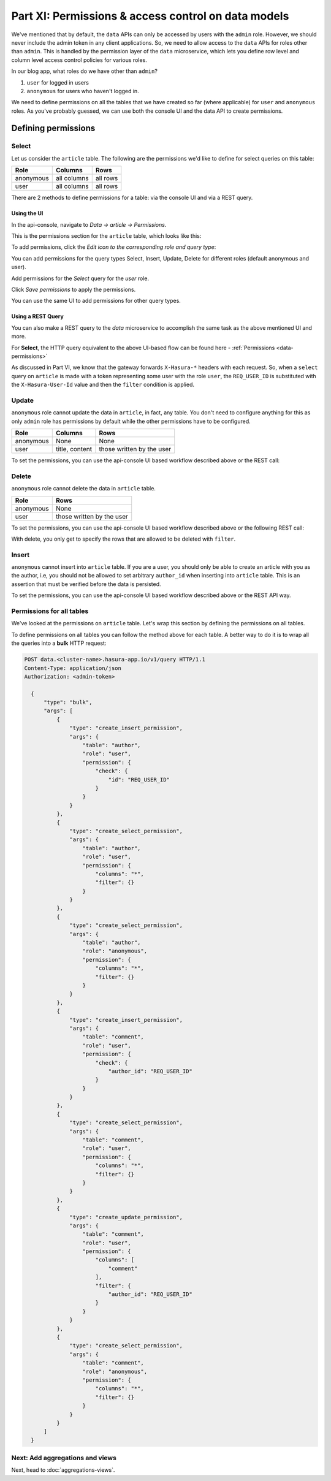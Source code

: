 .. .. meta::
   :description: Part 6 of a set of learning exercises meant for exploring Hasura in detail. This part introduces access control for data when using the data API.
   :keywords: hasura, getting started, step 6, access control, role based access control

====================================================
Part XI: Permissions & access control on data models
====================================================

We've mentioned that by default, the ``data`` APIs can only be accessed by users with the ``admin`` role. However, we should never include the admin token in any client applications. So, we need to allow access to the ``data`` APIs for roles other than ``admin``. This is handled by the permission layer of the ``data`` microservice, which lets you define row level and column level access control policies for various roles.

In our blog app, what roles do we have other than ``admin``?

#. ``user`` for logged in users
#. ``anonymous`` for users who haven't logged in.

We need to define permissions on all the tables that we have created so far (where applicable) for ``user`` and ``anonymous`` roles. As you've probably guessed, we can use both the console UI and the data API to create permissions.

Defining permissions
====================

Select
------

Let us consider the ``article`` table. The following are the permissions we'd like to define for select queries on this table:

.. list-table::
   :header-rows: 1

   * - Role
     - Columns
     - Rows
   * - anonymous
     - all columns
     - all rows
   * - user
     - all columns
     - all rows
There are 2 methods to define permissions for a table: via the console UI and via a REST query.

Using the UI
^^^^^^^^^^^^
In the api-console, navigate to *Data -> article -> Permissions*.

This is the permissions section for the ``article`` table, which looks like this:

.. image:: ../../img/complete-tutorial/tutorial-9-vanilla-screen.png

To add permissions, click the *Edit icon to the corresponding role and query type*:

.. image:: ../../img/complete-tutorial/tutorial-9-add-permission.png
	    
You can add permissions for the query types Select, Insert, Update, Delete for different roles (default anonymous and user).
	    
Add permissions for the *Select* query for the *user* role.

.. image:: ../../img/complete-tutorial/tutorial-user-select-permission.png

Click *Save permissions* to apply the permissions.

You can use the same UI to add permissions for other query types.

Using a REST Query
^^^^^^^^^^^^^^^^^^
You can also make a REST query to the *data* microservice to accomplish the same task as the above mentioned UI and more.

For **Select**, the HTTP query equivalent to the above UI-based flow can be found here - :ref:`Permissions <data-permissions>`

As discussed in Part VI, we know that the gateway forwards ``X-Hasura-*`` headers with each request. So, when a ``select`` query on ``article`` is made with a token representing some user with the role ``user``, the ``REQ_USER_ID`` is substituted with the ``X-Hasura-User-Id`` value and then the ``filter`` condition is applied.

Update
------

``anonymous`` role cannot update the data in ``article``, in fact, any table. You don't need to configure anything for this as only ``admin`` role has permissions by default while the other permissions have to be configured.

.. list-table::
   :header-rows: 1

   * - Role
     - Columns
     - Rows
   * - anonymous
     - None
     - None
   * - user
     - title, content
     - those written by the user

.. image:: ../../img/complete-tutorial/tutorial-update-permission.png

To set the permissions, you can use the api-console UI based workflow described above or the REST call:

Delete
------

``anonymous`` role cannot delete the data in ``article`` table.

.. list-table::
   :header-rows: 1

   * - Role
     - Rows
   * - anonymous
     - None
   * - user
     - those written by the user

To set the permissions, you can use the api-console UI based workflow described above or the following REST call:

With delete, you only get to specify the rows that are allowed to be deleted with ``filter``.

.. image:: ../../img/complete-tutorial/tutorial-delete-permission.png

Insert
------

``anonymous`` cannot insert into ``article`` table. If you are a user, you should only be able to create an article with you as the author, i.e, you should not be allowed to set arbitrary ``author_id`` when inserting into ``article`` table. This is an assertion that must be verified before the data is persisted.

.. image:: ../../img/complete-tutorial/tutorial-insert-permission.png

To set the permissions, you can use the api-console UI based workflow described above or the REST API way.

Permissions for all tables
--------------------------

We've looked at the permissions on ``article`` table. Let's wrap this section by defining the permissions on all tables.

To define permissions on all tables you can follow the method above for each table. A better way to do it is to wrap all the queries into a **bulk** HTTP request:

.. code-block:: http

  POST data.<cluster-name>.hasura-app.io/v1/query HTTP/1.1
  Content-Type: application/json
  Authorization: <admin-token>

    {
	"type": "bulk",
	"args": [
	    {
		"type": "create_insert_permission",
		"args": {
		    "table": "author",
		    "role": "user",
		    "permission": {
			"check": {
			    "id": "REQ_USER_ID"
			}
		    }
		}
	    },
	    {
		"type": "create_select_permission",
		"args": {
		    "table": "author",
		    "role": "user",
		    "permission": {
			"columns": "*",
			"filter": {}
		    }
		}
	    },
	    {
		"type": "create_select_permission",
		"args": {
		    "table": "author",
		    "role": "anonymous",
		    "permission": {
			"columns": "*",
			"filter": {}
		    }
		}
	    },
	    {
		"type": "create_insert_permission",
		"args": {
		    "table": "comment",
		    "role": "user",
		    "permission": {
			"check": {
			    "author_id": "REQ_USER_ID"
			}
		    }
		}
	    },
	    {
		"type": "create_select_permission",
		"args": {
		    "table": "comment",
		    "role": "user",
		    "permission": {
			"columns": "*",
			"filter": {}
		    }
		}
	    },
	    {
		"type": "create_update_permission",
		"args": {
		    "table": "comment",
		    "role": "user",
		    "permission": {
			"columns": [
			    "comment"
			],
			"filter": {
			    "author_id": "REQ_USER_ID"
			}
		    }
		}
	    },
	    {
		"type": "create_select_permission",
		"args": {
		    "table": "comment",
		    "role": "anonymous",
		    "permission": {
			"columns": "*",
			"filter": {}
		    }
		}
	    }
	]
    }

Next: Add aggregations and views
--------------------------------

Next, head to :doc:`aggregations-views`.
